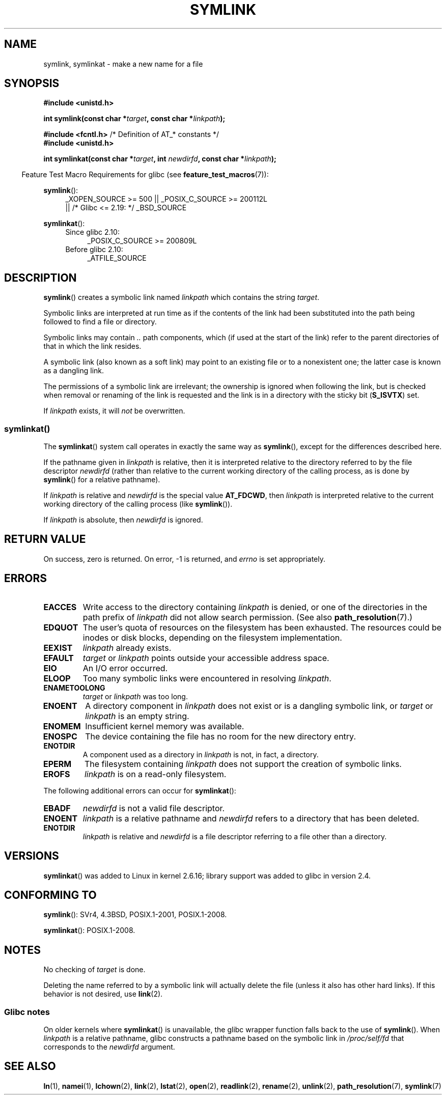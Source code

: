 .\" This manpage is Copyright (C) 1992 Drew Eckhardt;
.\"             and Copyright (C) 1993 Michael Haardt, Ian Jackson.
.\"		and Copyright (C) 2006, 2014 Michael Kerrisk
.\"
.\" %%%LICENSE_START(VERBATIM)
.\" Permission is granted to make and distribute verbatim copies of this
.\" manual provided the copyright notice and this permission notice are
.\" preserved on all copies.
.\"
.\" Permission is granted to copy and distribute modified versions of this
.\" manual under the conditions for verbatim copying, provided that the
.\" entire resulting derived work is distributed under the terms of a
.\" permission notice identical to this one.
.\"
.\" Since the Linux kernel and libraries are constantly changing, this
.\" manual page may be incorrect or out-of-date.  The author(s) assume no
.\" responsibility for errors or omissions, or for damages resulting from
.\" the use of the information contained herein.  The author(s) may not
.\" have taken the same level of care in the production of this manual,
.\" which is licensed free of charge, as they might when working
.\" professionally.
.\"
.\" Formatted or processed versions of this manual, if unaccompanied by
.\" the source, must acknowledge the copyright and authors of this work.
.\" %%%LICENSE_END
.\"
.\" Modified 1993-07-24 by Rik Faith
.\" Modified 1996-04-26 by Nick Duffek <nsd@bbc.com>
.\" Modified 1996-11-06 by Eric S. Raymond <esr@thyrsus.com>
.\" Modified 1997-01-31 by Eric S. Raymond <esr@thyrsus.com>
.\" Modified 2004-06-23 by Michael Kerrisk <mtk.manpages@gmail.com>
.\"
.TH SYMLINK 2 2017-09-15 "Linux" "Linux Programmer's Manual"
.SH NAME
symlink, symlinkat \- make a new name for a file
.SH SYNOPSIS
.nf
.B #include <unistd.h>
.PP
.BI "int symlink(const char *" target ", const char *" linkpath );
.PP
.BR "#include <fcntl.h>           " "/* Definition of AT_* constants */"
.B #include <unistd.h>
.PP
.BI "int symlinkat(const char *" target ", int " newdirfd \
", const char *" linkpath );
.PP
.fi
.RS -4
Feature Test Macro Requirements for glibc (see
.BR feature_test_macros (7)):
.RE
.PP
.ad l
.BR symlink ():
.RS 4
_XOPEN_SOURCE\ >=\ 500 || _POSIX_C_SOURCE\ >=\ 200112L
.\"    || _XOPEN_SOURCE\ &&\ _XOPEN_SOURCE_EXTENDED
    || /* Glibc <= 2.19: */ _BSD_SOURCE
.RE
.PP
.BR symlinkat ():
.PD 0
.ad l
.RS 4
.TP 4
Since glibc 2.10:
_POSIX_C_SOURCE\ >=\ 200809L
.TP
Before glibc 2.10:
_ATFILE_SOURCE
.RE
.ad
.PD
.SH DESCRIPTION
.BR symlink ()
creates a symbolic link named
.I linkpath
which contains the string
.IR target .
.PP
Symbolic links are interpreted at run time as if the contents of the
link had been substituted into the path being followed to find a file or
directory.
.PP
Symbolic links may contain
.I ..
path components, which (if used at the start of the link) refer to the
parent directories of that in which the link resides.
.PP
A symbolic link (also known as a soft link) may point to an existing
file or to a nonexistent one; the latter case is known as a dangling
link.
.PP
The permissions of a symbolic link are irrelevant; the ownership is
ignored when following the link, but is checked when removal or
renaming of the link is requested and the link is in a directory with
the sticky bit
.RB ( S_ISVTX )
set.
.PP
If
.I linkpath
exists, it will
.I not
be overwritten.
.SS symlinkat()
The
.BR symlinkat ()
system call operates in exactly the same way as
.BR symlink (),
except for the differences described here.
.PP
If the pathname given in
.I linkpath
is relative, then it is interpreted relative to the directory
referred to by the file descriptor
.I newdirfd
(rather than relative to the current working directory of
the calling process, as is done by
.BR symlink ()
for a relative pathname).
.PP
If
.I linkpath
is relative and
.I newdirfd
is the special value
.BR AT_FDCWD ,
then
.I linkpath
is interpreted relative to the current working
directory of the calling process (like
.BR symlink ()).
.PP
If
.I linkpath
is absolute, then
.I newdirfd
is ignored.
.SH RETURN VALUE
On success, zero is returned.
On error, \-1 is returned, and
.I errno
is set appropriately.
.SH ERRORS
.TP
.B EACCES
Write access to the directory containing
.I linkpath
is denied, or one of the directories in the path prefix of
.I linkpath
did not allow search permission.
(See also
.BR path_resolution (7).)
.TP
.B EDQUOT
The user's quota of resources on the filesystem has been exhausted.
The resources could be inodes or disk blocks, depending on the filesystem
implementation.
.TP
.B EEXIST
.I linkpath
already exists.
.TP
.B EFAULT
.IR target " or " linkpath " points outside your accessible address space."
.TP
.B EIO
An I/O error occurred.
.TP
.B ELOOP
Too many symbolic links were encountered in resolving
.IR linkpath .
.TP
.B ENAMETOOLONG
.IR target " or " linkpath " was too long."
.TP
.B ENOENT
A directory component in
.I linkpath
does not exist or is a dangling symbolic link, or
.I target
or
.I linkpath
is an empty string.
.TP
.B ENOMEM
Insufficient kernel memory was available.
.TP
.B ENOSPC
The device containing the file has no room for the new directory
entry.
.TP
.B ENOTDIR
A component used as a directory in
.I linkpath
is not, in fact, a directory.
.TP
.B EPERM
The filesystem containing
.I linkpath
does not support the creation of symbolic links.
.TP
.B EROFS
.I linkpath
is on a read-only filesystem.
.PP
The following additional errors can occur for
.BR symlinkat ():
.TP
.B EBADF
.I newdirfd
is not a valid file descriptor.
.TP
.B ENOENT
.I linkpath
is a relative pathname and
.IR newdirfd
refers to a directory that has been deleted.
.TP
.B ENOTDIR
.I linkpath
is relative and
.I newdirfd
is a file descriptor referring to a file other than a directory.
.SH VERSIONS
.BR symlinkat ()
was added to Linux in kernel 2.6.16;
library support was added to glibc in version 2.4.
.SH CONFORMING TO
.BR symlink ():
SVr4, 4.3BSD, POSIX.1-2001, POSIX.1-2008.
.\" SVr4 documents additional error codes EDQUOT and ENOSYS.
.\" See
.\" .BR open (2)
.\" re multiple files with the same name, and NFS.
.PP
.BR symlinkat ():
POSIX.1-2008.
.SH NOTES
No checking of
.I target
is done.
.PP
Deleting the name referred to by a symbolic link will actually delete the
file (unless it also has other hard links).
If this behavior is not desired, use
.BR link (2).
.SS Glibc notes
On older kernels where
.BR symlinkat ()
is unavailable, the glibc wrapper function falls back to the use of
.BR symlink ().
When
.I linkpath
is a relative pathname,
glibc constructs a pathname based on the symbolic link in
.IR /proc/self/fd
that corresponds to the
.IR newdirfd
argument.
.SH SEE ALSO
.BR ln (1),
.BR namei (1),
.BR lchown (2),
.BR link (2),
.BR lstat (2),
.BR open (2),
.BR readlink (2),
.BR rename (2),
.BR unlink (2),
.BR path_resolution (7),
.BR symlink (7)
